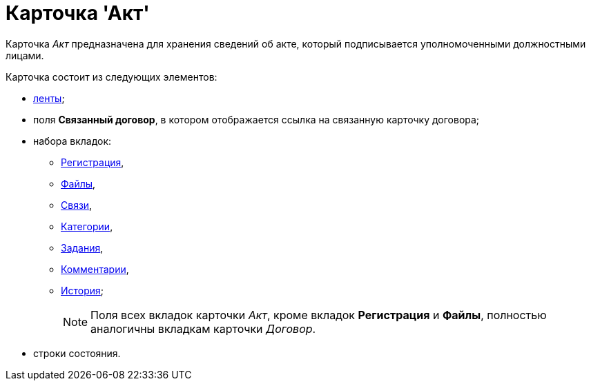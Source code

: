 = Карточка 'Акт'

Карточка _Акт_ предназначена для хранения сведений об акте, который подписывается уполномоченными должностными лицами.

Карточка состоит из следующих элементов:

* xref:Card_Act_Ribbon.adoc[ленты];
* поля *Связанный договор*, в котором отображается ссылка на связанную карточку договора;
* набора вкладок:
** xref:Card_Act_Tab_General.adoc[Регистрация],
** xref:Card_Tab_Attached_Files.adoc[Файлы],
** xref:Card_Tab_Connection.adoc[Связи],
** xref:Card_Tab_Category.adoc[Категории],
** xref:Card_Tab_PerformerTask.adoc[Задания],
** xref:Card_Tab_Comments.adoc[Комментарии],
** xref:Card_Tab_History.adoc[История];
+
[NOTE]
====
Поля всех вкладок карточки _Акт_, кроме вкладок *Регистрация* и *Файлы*, полностью аналогичны вкладкам карточки _Договор_.
====
* строки состояния.
